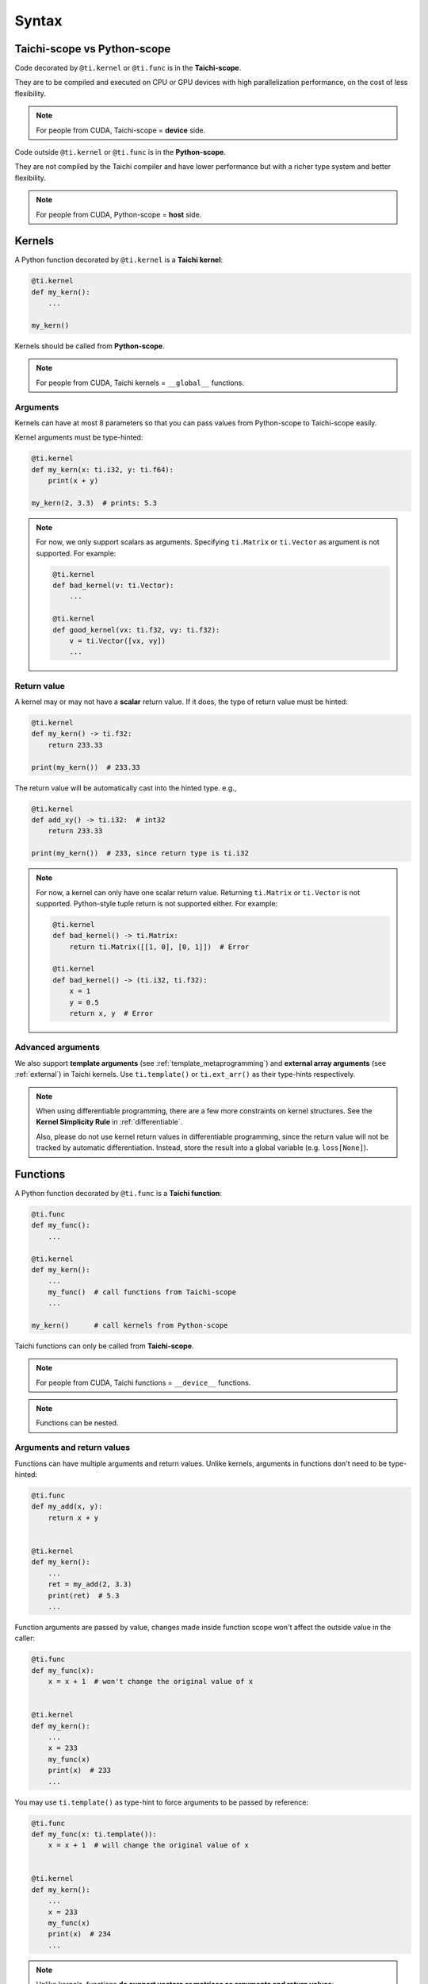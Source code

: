 Syntax
======

Taichi-scope vs Python-scope
----------------------------

Code decorated by ``@ti.kernel`` or ``@ti.func`` is in the **Taichi-scope**.

They are to be compiled and executed on CPU or GPU devices with high
parallelization performance, on the cost of less flexibility.

.. note::

    For people from CUDA, Taichi-scope = **device** side.


Code outside ``@ti.kernel`` or ``@ti.func`` is in the **Python-scope**.

They are not compiled by the Taichi compiler and have lower performance
but with a richer type system and better flexibility.

.. note::

    For people from CUDA, Python-scope = **host** side.


Kernels
-------

A Python function decorated by ``@ti.kernel`` is a **Taichi kernel**:

.. code-block:: python

   @ti.kernel
   def my_kern():
       ...

   my_kern()


Kernels should be called from **Python-scope**.

.. note::

    For people from CUDA, Taichi kernels = ``__global__`` functions.


Arguments
*********

Kernels can have at most 8 parameters so that you can pass values from
Python-scope to Taichi-scope easily.

Kernel arguments must be type-hinted:

.. code-block:: python

    @ti.kernel
    def my_kern(x: ti.i32, y: ti.f64):
        print(x + y)

    my_kern(2, 3.3)  # prints: 5.3

.. note::

    For now, we only support scalars as arguments. Specifying ``ti.Matrix`` or ``ti.Vector`` as argument is not supported. For example:

    .. code-block:: python

        @ti.kernel
        def bad_kernel(v: ti.Vector):
            ...

        @ti.kernel
        def good_kernel(vx: ti.f32, vy: ti.f32):
            v = ti.Vector([vx, vy])
            ...


Return value
************

A kernel may or may not have a **scalar** return value.
If it does, the type of return value must be hinted:

.. code-block:: python

    @ti.kernel
    def my_kern() -> ti.f32:
        return 233.33

    print(my_kern())  # 233.33


The return value will be automatically cast into the hinted type. e.g.,

.. code-block:: python

    @ti.kernel
    def add_xy() -> ti.i32:  # int32
        return 233.33

    print(my_kern())  # 233, since return type is ti.i32


.. note::

    For now, a kernel can only have one scalar return value. Returning ``ti.Matrix`` or ``ti.Vector`` is not supported. Python-style tuple return is not supported either. For example:

    .. code-block:: python

        @ti.kernel
        def bad_kernel() -> ti.Matrix:
            return ti.Matrix([[1, 0], [0, 1]])  # Error

        @ti.kernel
        def bad_kernel() -> (ti.i32, ti.f32):
            x = 1
            y = 0.5
            return x, y  # Error


Advanced arguments
******************

We also support **template arguments** (see :ref:`template_metaprogramming`) and **external array arguments** (see :ref:`external`) in Taichi kernels.  Use ``ti.template()`` or ``ti.ext_arr()`` as their type-hints respectively.

.. note::

   When using differentiable programming, there are a few more constraints on kernel structures. See the **Kernel Simplicity Rule** in :ref:`differentiable`.

   Also, please do not use kernel return values in differentiable programming, since the return value will not be tracked by automatic differentiation. Instead, store the result into a global variable (e.g. ``loss[None]``).


Functions
---------

A Python function decorated by ``@ti.func`` is a **Taichi function**:

.. code-block:: python

    @ti.func
    def my_func():
        ...

    @ti.kernel
    def my_kern():
        ...
        my_func()  # call functions from Taichi-scope
        ...

    my_kern()      # call kernels from Python-scope


Taichi functions can only be called from **Taichi-scope**.

.. note::

    For people from CUDA, Taichi functions = ``__device__`` functions.

.. note::

    Functions can be nested.


Arguments and return values
***************************

Functions can have multiple arguments and return values.
Unlike kernels, arguments in functions don't need to be type-hinted:

.. code-block:: python

    @ti.func
    def my_add(x, y):
        return x + y


    @ti.kernel
    def my_kern():
        ...
        ret = my_add(2, 3.3)
        print(ret)  # 5.3
        ...


Function arguments are passed by value, changes made inside function scope
won't affect the outside value in the caller:

.. code-block:: python

    @ti.func
    def my_func(x):
        x = x + 1  # won't change the original value of x


    @ti.kernel
    def my_kern():
        ...
        x = 233
        my_func(x)
        print(x)  # 233
        ...


You may use ``ti.template()`` as type-hint to force arguments to be passed by
reference:

.. code-block:: python

    @ti.func
    def my_func(x: ti.template()):
        x = x + 1  # will change the original value of x


    @ti.kernel
    def my_kern():
        ...
        x = 233
        my_func(x)
        print(x)  # 234
        ...


.. note::

    Unlike kernels, functions **do support vectors or matrices as arguments and return values**:

    .. code-block:: python

        @ti.func
        def sdf(u):  # functions support matrices and vectors as arguments. No type-hints needed.
            return u.norm() - 1

        @ti.kernel
        def render(d_x: ti.f32, d_y: ti.f32):  # kernels do not support vector/matrix arguments yet. We have to use a workaround.
            d = ti.Vector([d_x, d_y])
            p = ti.Vector([0.0, 0.0])
            t = sdf(p)
            p += d * t
            ...

.. warning::

    Functions with multiple ``return`` statements are not supported for now. Use a **local** variable to store the results, so that you end up with only one ``return`` statement:

    .. code-block:: python

      # Bad function - two return statements
      @ti.func
      def safe_sqrt(x):
        if x >= 0:
          return ti.sqrt(x)
        else:
          return 0.0

      # Good function - single return statement
      @ti.func
      def safe_sqrt(x):
        ret = 0.0
        if x >= 0:
          ret = ti.sqrt(x)
        else:
          ret = 0.0
        return ret


.. warning::

    Currently, all functions are force-inlined. Therefore, no recursion is allowed.



Scalar arithmetics
------------------

Currently supported scalar functions:

.. function:: ti.sin(x)
.. function:: ti.cos(x)
.. function:: ti.asin(x)
.. function:: ti.acos(x)
.. function:: ti.atan2(x, y)
.. function:: ti.cast(x, data_type)
.. function:: ti.sqrt(x)
.. function:: ti.floor(x)
.. function:: ti.ceil(x)
.. function:: ti.inv(x)
.. function:: ti.tan(x)
.. function:: ti.tanh(x)
.. function:: ti.exp(x)
.. function:: ti.log(x)
.. function:: ti.random(data_type)
.. function:: abs(x)
.. function:: int(x)
.. function:: float(x)
.. function:: max(x, y)
.. function:: min(x, y)
.. function:: pow(x, y)

.. note::

  Python 3 distinguishes ``/`` (true division) and ``//`` (floor division). For example, ``1.0 / 2.0 = 0.5``,
  ``1 / 2 = 0.5``, ``1 // 2 = 0``, ``4.2 // 2 = 2``. Taichi follows this design:

     - **true divisions** on integral types will first cast their operands to the default float point type.
     - **floor divisions** on float-point types will first cast their operands to the default integer type.

  To avoid such implicit casting, you can manually cast your operands to desired types, using ``ti.cast``.
  See :ref:`default_precisions` for more details on default numerical types.

.. note::

    When these scalar functions are applied on :ref:`matrix` and :ref:`vector`, they are applied in an element-wise manner.
    For example:

    .. code-block:: python

        B = ti.Matrix([[1.0, 2.0, 3.0], [4.0, 5.0, 6.0]])
        C = ti.Matrix([[3.0, 4.0, 5.0], [6.0, 7.0, 8.0]])

        A = ti.sin(B)
        # is equivalent to
        for i in ti.static(range(2)):
            for j in ti.static(range(3)):
                A[i, j] = ti.sin(B[i, j])

        A = ti.pow(B, 2)
        # is equivalent to
        for i in ti.static(range(2)):
            for j in ti.static(range(3)):
                A[i, j] = ti.pow(B[i, j], 2)

        A = ti.pow(B, C)
        # is equivalent to
        for i in ti.static(range(2)):
            for j in ti.static(range(3)):
                A[i, j] = ti.pow(B[i, j], C[i, j])

        A += 2
        # is equivalent to
        for i in ti.static(range(2)):
            for j in ti.static(range(3)):
                A[i, j] += 2

        A += B
        # is equivalent to
        for i in ti.static(range(2)):
            for j in ti.static(range(3)):
                A[i, j] += B[i, j]
